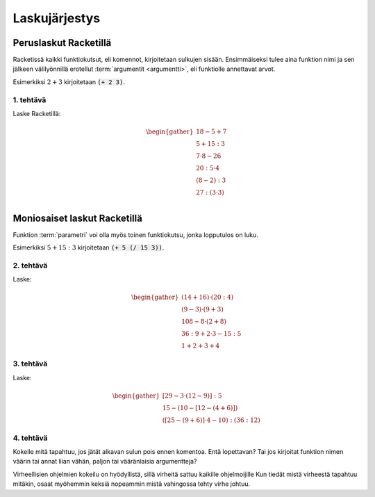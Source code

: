 Laskujärjestys
==============

Peruslaskut Racketillä
----------------------

Racketissä kaikki funktiokutsut, eli komennot, kirjoitetaan sulkujen sisään.
Ensimmäiseksi tulee aina funktion nimi ja sen jälkeen välilyönnillä erotellut :term:`argumentit <argumentti>`,
eli funktiolle annettavat arvot.

Esimerkiksi :math:`2+3` kirjoitetaan :code:`(+ 2 3)`.

1. tehtävä
**********
Laske Racketillä:

.. math::

    \begin{gather}
    18 - 5 + 7 \\
    5 + 15 : 3 \\
    7 · 8 - 26 \\
    20 : 5 · 4 \\
    (8 - 2) : 3 \\
    27 : (3 · 3) \\
    \end{gather}

Moniosaiset laskut Racketillä
-----------------------------
Funktion :term:`parametri` voi olla myös toinen funktiokutsu, jonka lopputulos on luku.

Esimerkiksi :math:`5 + 15:3` kirjoitetaan :code:`(+ 5 (/ 15 3))`.

2. tehtävä
**********
Laske:

.. math::
    \begin{gather}
    (14 + 16) · (20 : 4) \\
    (9 - 3) · (9 + 3) \\
    108 - 8 · (2 + 8) \\
    36 : 9 + 2 · 3 - 15 : 5 \\
    1 + 2 + 3 + 4
    \end{gather}

.. todo::

    Minne kasata opettajalle huomioitavia asioita, kuten (+ 1 2 3 4) tässä?


3. tehtävä
**********
Laske:

.. math::
    \begin{gather}
    [29 - 3 · (12 - 9)] : 5 \\
    15 - (10 - [12 - (4 + 6)]) \\
    ([25 - (9 + 6)]· 4 - 10) : (36 : 12)
    \end{gather}

4. tehtävä
**********
Kokeile mitä tapahtuu, jos jätät alkavan sulun pois ennen komentoa.
Entä lopettavan?
Tai jos kirjoitat funktion nimen väärin tai annat liian vähän, paljon
tai vääränlaisia argumentteja?

Virheellisien ohjelmien kokeilu on hyödyllistä,
sillä virheitä sattuu kaikille ohjelmoijille
Kun tiedät mistä virheestä tapahtuu mitäkin,
osaat myöhemmin keksiä nopeammin mistä vahingossa tehty virhe johtuu.

